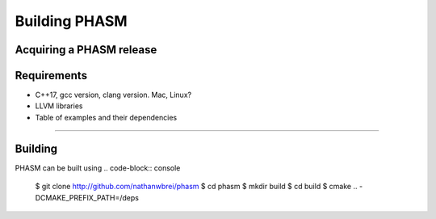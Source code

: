 
Building PHASM
==============

Acquiring a PHASM release
-------------------------

Requirements
------------
- C++17, gcc version, clang version. Mac, Linux?
- LLVM libraries
- Table of examples and their dependencies



------------


Building 
--------

PHASM can be built using 
.. code-block:: console

    $ git clone http://github.com/nathanwbrei/phasm
    $ cd phasm
    $ mkdir build
    $ cd build
    $ cmake .. -DCMAKE_PREFIX_PATH=/deps

